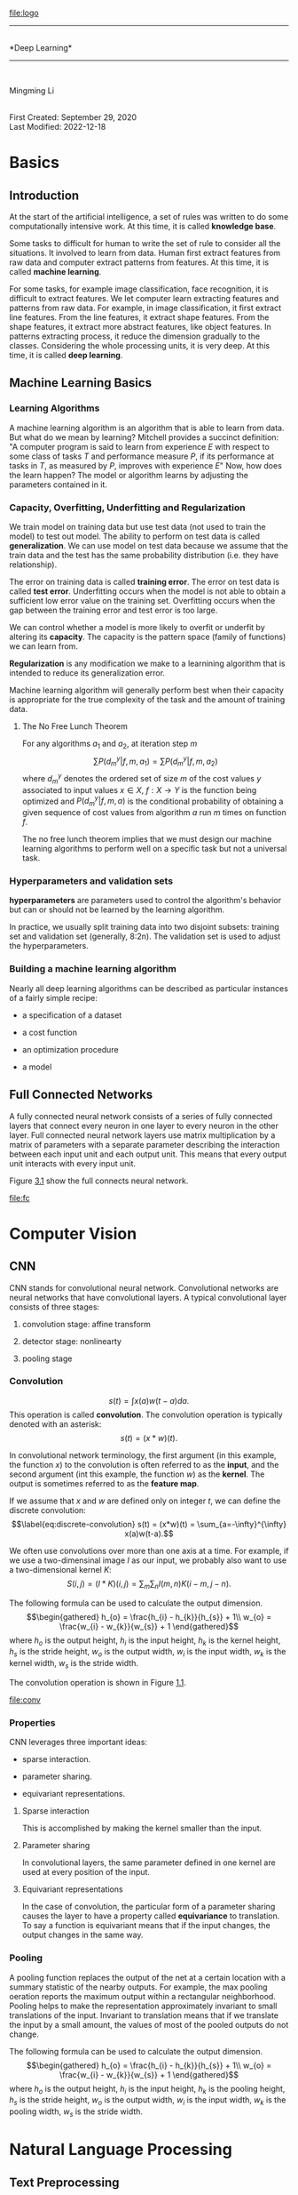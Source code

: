 [[file:logo]]\\

--------------

\\
*Deep Learning*\\

--------------

\\

#+begin_center
Mingming Li\\

#+end_center

\\
First Created: September 29, 2020\\
Last Modified: 2022-12-18\\

* Basics
:PROPERTIES:
:CUSTOM_ID: part:basics
:END:
** Introduction
:PROPERTIES:
:CUSTOM_ID: introduction
:END:
At the start of the artificial intelligence, a set of rules was written
to do some computationally intensive work. At this time, it is called
*knowledge base*.

Some tasks to difficult for human to write the set of rule to consider
all the situations. It involved to learn from data. Human first extract
features from raw data and computer extract patterns from features. At
this time, it is called *machine learning*.

For some tasks, for example image classification, face recognition, it
is difficult to extract features. We let computer learn extracting
features and patterns from raw data. For example, in image
classification, it first extract line features. From the line features,
it extract shape features. From the shape features, it extract more
abstract features, like object features. In patterns extracting process,
it reduce the dimension gradually to the classes. Considering the whole
processing units, it is very deep. At this time, it is called *deep
learning*.

** Machine Learning Basics
:PROPERTIES:
:CUSTOM_ID: machine-learning-basics
:END:
*** Learning Algorithms
:PROPERTIES:
:CUSTOM_ID: learning-algorithms
:END:
A machine learning algorithm is an algorithm that is able to learn from
data. But what do we mean by learning? Mitchell provides a succinct
definition: "A computer program is said to learn from experience \(E\)
with respect to some class of tasks \(T\) and performance measure \(P\),
if its performance at tasks in \(T\), as measured by \(P\), improves
with experience \(E\)" Now, how does the learn happen? The model or
algorithm learns by adjusting the parameters contained in it.

*** Capacity, Overfitting, Underfitting and Regularization
:PROPERTIES:
:CUSTOM_ID: capacity-overfitting-underfitting-and-regularization
:END:
We train model on training data but use test data (not used to train the
model) to test out model. The ability to perform on test data is called
*generalization*. We can use model on test data because we assume that
the train data and the test has the same probability distribution (i.e.
they have relationship).

The error on training data is called *training error*. The error on test
data is called *test error*. Underfitting occurs when the model is not
able to obtain a sufficient low error value on the training set.
Overfitting occurs when the gap between the training error and test
error is too large.

We can control whether a model is more likely to overfit or underfit by
altering its *capacity*. The capacity is the pattern space (family of
functions) we can learn from.

*Regularization* is any modification we make to a learnining algorithm
that is intended to reduce its generalization error.

Machine learning algorithm will generally perform best when their
capacity is appropriate for the true complexity of the task and the
amount of training data.

**** The No Free Lunch Theorem
:PROPERTIES:
:CUSTOM_ID: the-no-free-lunch-theorem
:END:
For any algorithms \(a_{1}\) and \(a_{2}\), at iteration step \(m\)
\[\label{eq:1}
  \sum P(d_{m}^{y}|f,m,a_{1}) = \sum P(d_{m}^{y}|f,m,a_{2})\] where
\(d_{m}^{y}\) denotes the ordered set of size \(m\) of the cost values
\(y\) associated to input values \(x \in X\), \(f:X\longrightarrow Y\)
is the function being optimized and \(P(d_{m}^{y}|f,m,a)\) is the
conditional probability of obtaining a given sequence of cost values
from algorithm \(a\) run \(m\) times on function \(f\).

The no free lunch theorem implies that we must design our machine
learning algorithms to perform well on a specific task but not a
universal task.

*** Hyperparameters and validation sets
:PROPERTIES:
:CUSTOM_ID: hyperparameters-and-validation-sets
:END:
*hyperparameters* are parameters used to control the algorithm's
behavior but can or should not be learned by the learning algorithm.

In practice, we usually split training data into two disjoint subsets:
training set and validation set (generally, 8:2n). The validation set is
used to adjust the hyperparameters.

*** Building a machine learning algorithm
:PROPERTIES:
:CUSTOM_ID: building-a-machine-learning-algorithm
:END:
Nearly all deep learning algorithms can be described as particular
instances of a fairly simple recipe:

- a specification of a dataset

- a cost function

- an optimization procedure

- a model

** Full Connected Networks
:PROPERTIES:
:CUSTOM_ID: cha:full-conn-netw
:END:
A fully connected neural network consists of a series of fully connected
layers that connect every neuron in one layer to every neuron in the
other layer. Full connected neural network layers use matrix
multiplication by a matrix of parameters with a separate parameter
describing the interaction between each input unit and each output unit.
This means that every output unit interacts with every input unit.

Figure [[#fig:fc][3.1]] show the full connects neural network.

#+caption: Full connected neural network
[[file:fc]]

* Computer Vision
:PROPERTIES:
:CUSTOM_ID: part:build-mach-learn
:END:
** CNN
:PROPERTIES:
:CUSTOM_ID: cnn
:END:
CNN stands for convolutional neural network. Convolutional networks are
neural networks that have convolutional layers. A typical convolutional
layer consists of three stages:

1. convolution stage: affine transform

2. detector stage: nonlinearty

3. pooling stage

*** Convolution
:PROPERTIES:
:CUSTOM_ID: convolution
:END:
\[\label{eq:convolution}
  s(t) = \int x(a)w(t-a)da.\] This operation is called *convolution*.
The convolution operation is typically denoted with an asterisk:
\[s(t) = (x*w)(t).\]

In convolutional network terminology, the first argument (in this
example, the function \(x\)) to the convolution is often referred to as
the *input*, and the second argument (int this example, the function
\(w\)) as the *kernel*. The output is sometimes referred to as the
*feature map*.

If we assume that \(x\) and \(w\) are defined only on integer \(t\), we
can define the discrete convolution: \[\label{eq:discrete-convolution}
  s(t) = (x*w)(t) = \sum_{a=-\infty}^{\infty} x(a)w(t-a).\]

We often use convolutions over more than one axis at a time. For
example, if we use a two-dimensinal image \(I\) as our input, we
probably also want to use a two-dimensional kernel \(K\):
\[S(i,j) = (I*K)(i,j) = \sum_m\sum_n I(m,n)K(i-m,j-n).\]

The following formula can be used to calculate the output dimension.
\[\begin{gathered}
  h_{o} = \frac{h_{i} - h_{k}}{h_{s}} + 1\\
  w_{o} = \frac{w_{i} - w_{k}}{w_{s}} + 1
\end{gathered}\] where \(h_{o}\) is the output height, \(h_{i}\) is the
input height, \(h_{k}\) is the kernel height, \(h_{s}\) is the stride
height, \(w_{o}\) is the output width, \(w_{i}\) is the input width,
\(w_{k}\) is the kernel width, \(w_{s}\) is the stride width.

The convolution operation is shown in Figure [[#fig:conv-op][1.1]].

#+caption: Convoluation operation
[[file:conv]]

*** Properties
:PROPERTIES:
:CUSTOM_ID: properties
:END:
CNN leverages three important ideas:

- sparse interaction.

- parameter sharing.

- equivariant representations.

**** Sparse interaction
:PROPERTIES:
:CUSTOM_ID: sparse-interaction
:END:
This is accomplished by making the kernel smaller than the input.

**** Parameter sharing
:PROPERTIES:
:CUSTOM_ID: parameter-sharing
:END:
In convolutional layers, the same parameter defined in one kernel are
used at every position of the input.

**** Equivariant representations
:PROPERTIES:
:CUSTOM_ID: equivariant-representations
:END:
In the case of convolution, the particular form of a parameter sharing
causes the layer to have a property called *equivariance* to
translation. To say a function is equivariant means that if the input
changes, the output changes in the same way.

***  Pooling
:PROPERTIES:
:CUSTOM_ID: pooling
:END:
A pooling function replaces the output of the net at a certain location
with a summary statistic of the nearby outputs. For example, the max
pooling oeration reports the maximum output within a rectangular
neighborhood. Pooling helps to make the representation approximately
invariant to small translations of the input. Invariant to translation
means that if we translate the input by a small amount, the values of
most of the pooled outputs do not change.

The following formula can be used to calculate the output dimension.
\[\begin{gathered}
  h_{o} = \frac{h_{i} - h_{k}}{h_{s}} + 1\\
  w_{o} = \frac{w_{i} - w_{k}}{w_{s}} + 1
\end{gathered}\] where \(h_{o}\) is the output height, \(h_{i}\) is the
input height, \(h_{k}\) is the pooling height, \(h_{s}\) is the stride
height, \(w_{o}\) is the output width, \(w_{i}\) is the input width,
\(w_{k}\) is the pooling width, \(w_{s}\) is the stride width.

* Natural Language Processing
:PROPERTIES:
:CUSTOM_ID: part:natur-lang-proc-1
:END:
** Text Preprocessing
:PROPERTIES:
:CUSTOM_ID: cha:text-preprocessing
:END:
To convert text to a data format that is easier for computer to train a
model, we need text preprocessing. Here are the common preprocessing
steps for text:

1. Load text as strings into memory.

2. Split strings into tokens (e.g., words or characters).

3. Build a table of vocabulary to map the split tokens to numerical
   indices.

4. Convert text into sequences of numerical indices.

A *token* is the basic unit in text, for example, word or character. The
string type of the token is inconvenient to be used by models. We build
a dictionary called vocabulary to map string tokens into numerical
indices starting from 0. To do so, we first count the unique tokens in
all the documents from the training set, namely a *corpus*, and then
assign a numerical index to each unique token according to its
frequency. Rarely appeared tokens are often removed to reduce the
complexity. Any token that does not exist in the corpus or has been
removed is mapped into a special unknown token "<unk>". We can also add
a list of reserved tokens, such as "<pad>" for padding, "<bos>" to
present the beginning for a sequence, and "<eos>" for the end of a
sequence.

** Language Model
:PROPERTIES:
:CUSTOM_ID: cha:language-model
:END:
The goal of a language model is to estimate the joint probability of the
sequence \[\label{eq:language-model}
  P(x_{1},\ldots,x_{T})\] Where \(T\) is a constant.

Generally, the probability of \((x_{1},\ldots,x_{T})\) is:
\[\label{eq:language-model-p}
  P(x_{1},\ldots,x_{T}) = \prod_{t=1}^{T}P(x_{t}|x_{t-1},\ldots,x_{1})\]

*** Markov Model
:PROPERTIES:
:CUSTOM_ID: sec:markov-model
:END:
In probability theory, a Markov model is a stochastic model used to
model pseudo-randomly changing systems. It is assumed that future states
depend only on the current state, not on the events that occurred before
it (that is, it assumes the Markov property). Generally, this assumption
enables reasoning and computation with the model that would otherwise be
intractable.

Where \(T\) is a constant.

The simplest Markov model is the Markov chain. \[\label{eq:markov-chain}
  P(x_{t}|x_{1},\ldots,x_{t-1}) = P(x_{t}|x_{t-1})\]

In this case, we have a *first-order Markov model* and \(P(x)\) is given
by: \[\label{eq:first-order-markov-model}
  P(x_{1},\ldots,x_{T}) = \prod_{t=1}^{T} P(x_{t}|x_{t-1}).\]

*** n-grams
:PROPERTIES:
:CUSTOM_ID: sec:n-grams
:END:
\[\begin{gathered}
  \label{eq:n-gram-1}
  P(x_{1},\ldots,x_{T}) = \prod_{t-1}^{T} P(x_{t})\\
  \label{eq:n-gram-2}
  P(x_{1},\ldots,x_{T}) = \prod_{t-1}^{T} P(x_{t}|x_{t-1})\\ 
  \label{eq:n-gram-3} 
  P(x_{1},\ldots,x_{T}) = \prod_{t-1}^{T} P(x_{t}|x_{t-1},x_{t-2})
\end{gathered}\]

Formula [[#eq:n-gram-1][[eq:n-gram-1]]] [[#eq:n-gram-2][[eq:n-gram-2]]]
and [[#eq:n-gram-3][[eq:n-gram-3]]] refers to *unigram*, *bigram* and
*trigram*.

** RNN
:PROPERTIES:
:CUSTOM_ID: cha:rnn
:END:
RNN stands for recurrent neural network. RNN is neural network that has
recurrent layers. While CNNs can efficiently process spatial
information, RNNs are designed to better handle sequential information.
RNNs introduce state variables to store past information, together with
the current inputs, to determine the current outputs.

*** Recurrent
:PROPERTIES:
:CUSTOM_ID: sec:recurrent
:END:
\[\label{eq:3}
  s^{(t)} = f(s^{(t-1)}; \theta)\] Where \(s^{(t)}\) is the state or
output at time \(t\), \(f\) is the function, \(\theta\) is the
parameter. Equation [[#eq:3][[eq:3]]] is recurrent because \(s\) at time
\(t\) refer to itself at time \(t-1\).

\[\label{eq:4}
  s^{(t)} = f(s^{(t-1)}, x^{(t)}; \theta)\] This equation is similar to
equation [[#eq:3][[eq:3]]] but with input \(x^{(t)}\).

In natural language processing (NLP), we usually need to compute
\[\label{eq:nlp}
  P(x_{t}|x_{t-1},\ldots,x_{1})\]

With n-gram model (Section [[#sec:n-grams][2.2]]), the number of model
parameters increase exponentially as n increase. We need to store
\(|V|^{n}\) numbers for a vocabulary set \(V\). In this case, we usually
use a latent variable model: \[\label{eq:rnn-model}
  P(x_{t}|x_{t-1},\ldots,x_{1}) \approx P(x_{t}|h_{t-1})\] and
\[\label{eq:latent}
  h_{t} = f(x_{t},h_{t-1})\]

*** Properties
:PROPERTIES:
:CUSTOM_ID: sec:properties
:END:
RNN leverages three important ideas:

- sparse interaction.

- parameter sharing.

- 

**** Sparse interaction
:PROPERTIES:
:CUSTOM_ID: sec:sparse-interaction
:END:
Comparing to traditional neural network, it has sparse interaction. For
example, in Equation [[#eq:4][[eq:4]]], \(s^{(t)}\) is determined by
\(s^{(t-1)}\) and \(x^{(t)}\). It has no direct interaction with
\(x^{(1)}, x^{(2)}, \ldots x^{(t-1)}\) because they are contained in
\(s^{(t-1)}\).

**** Parameter sharing
:PROPERTIES:
:CUSTOM_ID: sec:parameter-sharing
:END:
In recurrent layers, the same parameters defined in function \(f\) are
used at every position of the input.

* Computer Vision Practice
:PROPERTIES:
:CUSTOM_ID: part:comp-visi-pract
:END:
** Classification
:PROPERTIES:
:CUSTOM_ID: classification
:END:
Image classification comprises two major part: CNN network part and full
connected network part.

CNN network is used to extract feature maps from the images. Feature
maps contains the information used to classifier the image. The FC
network output n-class dimension vector, each dimension for a class
probability.

*** LeNet with Keras
:PROPERTIES:
:CUSTOM_ID: lenet-with-keras
:END:
The LeNet architecture is a seminal work in the deep learning community,
first introduced by LeCun et al. in their 1998 paper, Gradient-Based
Learning Applied to Document Recognition [cite:@YL98].

The code is on
[[https://github.com/mingmingli916/cv_classification][Github]].

**** Error and Anylysis
:PROPERTIES:
:CUSTOM_ID: error-and-anylysis
:END:
At first, the division value used is 255.0 (train.py line 35). Normally,
this should make sense, becuase the value of image points lay in
[0,255]. The output is as shown in Figure [[#fig:div255-epochs20][1.2]]
(epochs=20) and [[#fig:div255-epochs100][1.3]] (epochs=100).

#+caption: Divide 255 and epochs=20
[[file:epochs20_div255]]

#+caption: Divide 255 and epochs=100
[[file:epochs100_div255]]

After diving into the dataset, I found that the maximum value is 16.
After changing the division to 16, the result is shown in Figure
[[#fig:div16-epochs20][1.4]].

#+caption: Divide 16 and epochs=20
[[file:epochs20_div16]]

From the Figue [[#fig:div16-epochs20][1.4]] we can see that the epochs
is too small. After chaning the epochs to 100, the result is shown inf
Figure [[#fig:div16-epochs100][1.5]].

#+caption: Divide 16 and epochs=100
[[file:epochs100_div16]]

*** LeNet with PyTorch
:PROPERTIES:
:CUSTOM_ID: sec:lenet-with-pytorch
:END:
The code link on
[[https://github.com/mingmingli916/dl_classification][Github]].

Before, there is no tensorboard in PyTorch. You did the training process
visualization. With the tensorboard, it becomes more easier for the
visualization in training process.

** Object Detection
:PROPERTIES:
:CUSTOM_ID: object-detection
:END:
Usually, there are often multiple objects in the image of interest. We
not only want to know their categories, but also their specific
positions in the image. In computer vision, we refer to such tasks as
object detection (or object recognition).

*** Single-Shot Detector
:PROPERTIES:
:CUSTOM_ID: sec:single-shot-detector
:END:
The object dection model used here is the SSD[fn:1].

The code is on
[[https://github.com/mingmingli916/object_detection_pytorch][Github]].

Figure [[#fig:sd][[fig:sd]]] show the structure.

#+caption: SSD
[[file:ssd]]

There are two parts: backbone and SSD head. The backbone is the EGG as
the feature extractor. The SSD head is a set of convolution layers. The
SSD head extracts features on different size. Then it do regression and
classification to achieve anchor box offset and object class.

**** Bounding box
:PROPERTIES:
:CUSTOM_ID: sec:bounding-box
:END:
In object detection, we usually use a *bounding box* to describe the
spatial location of an object. The bounding box is rectangular, which is
determined by the \(x\) and \(y\) coordinates of the upper-left corner
of the rectangle and the such coordinates of the lower-right corner.
Another commonly used bounding box representation is the \((x, y)\)-axis
coordinates of the bounding box center, and the width and height of the
box.

For example in Figure [[#fig:bounding-box][2.2]].

#+caption: Bounding box
[[file:bounding-box.png]]

**** Anchor boxes
:PROPERTIES:
:CUSTOM_ID: sec:anchor-boxes
:END:
Object detection algorithms usually sample a large number of regions in
the input image, determine whether these regions contain objects of
interest, and adjust the boundaries of the regions so as to predict the
ground-truth bounding boxes of the objects more accurately.

Different models may adopt different region sampling schemes. One method
is: it generates multiple bounding boxes with varying scales and aspect
ratios centered on each pixel. These bounding boxes are called *anchor
boxes*.

Suppose that the input image has a height of \(h\) and width of \(w\).
We generate anchor boxes with different shapes centered on each pixel of
the image. Let the scale be \(s \in (0, 1]\) and the aspect ratio (ratio
of width to height) is \(r > 0\). Left out the scale \(s\) and the
anchor box area does not change. The new width and height of the anchor
box are \(w\sqrt{r}\) and \(h/\sqrt{r}\) respectively. Counting the
scale \(s\), those are \(ws\sqrt{r}\) and \(h/\sqrt{r}\) respectively.
Note that when the center position is given, an anchor box with known
width and height is determined.

To generate multiple anchor boxes with different shapes, let us set a
series of scales \(s_{1}, \dots, s_{n}\) and a series of aspect ratios
\(r_{1}, \dots,r_{m}\). When using all the combinations of these scales
and aspect ratios with each pixel as the center, the input image will
have a total of \(whnm\) anchor boxes. Although these anchor boxes may
cover all the ground-truth bounding boxes, the computational complexity
is easily too high. In practice, we can only consider those combinations
containing \(s_{1}\) and \(r{1}\): \[\label{eq:1}
  (s_{1}, r_{1}), (s_{1}, r_{2}), \dots, (s_{1}, r_{m}), (s_{2}, r_{1}), (s_{3}, r_{1}), \dots, (s_{n}, r_{1})\]
That is to say, the number of anchor boxes centered on the same pixel is
\(n + m - 1\). For the entire input image, we will generate a total of
\(wh(n + m - 1)\) anchor boxes.

For example in Figure

#+caption: Anchor boxes
[[file:anchor-boxes.png]]

**** IntersectionoverUnion(IoU)
:PROPERTIES:
:CUSTOM_ID: sec:iou
:END:
We use IoU to measure the similarity between the anchor boxes and the
ground-truth bounding box.

**** Labeling Anchor Boxes in Training Data
:PROPERTIES:
:CUSTOM_ID: sec:label-anch-boxes
:END:
In a training dataset, we consider each anchor box as a training
example. In order to train an object detection model, we need class and
offset labels for each anchor box.

To label any generated anchor box, we refer to the labeled location and
class of its assigned ground-truth bounding box that is closest to the
anchor box.

Given an image,suppose that the anchor boxes are
\(A_{1}, A_{2}, \ldots A_{n_{a}}\) and the ground-truth bounding boxes
are \(B_{1},B_{2},\ldots B_{n_{b}}\), where \(n_{a} \ge n_{b}\). Let us
define a matrix \(X \in R_{n_{a}\times n_{b}}\), whose element
\(x_{ij}\) in the \(i^{th}\) row and \(j^{th}\) column is the IoU of the
anchor box \(A_{i}\) and the ground-truth bounding box \(B_{j}\). The
algorithm consists of the following steps:

1. Find the largest element in matrix \(X\) and denote its row and
   column indices as \(i_{1}\) and \(j_{1}\), respectively. Then the
   ground-truth bounding box \(B_{j_{1}}\) is assigned to the anchor box
   \(A_{i_{1}}\). After the first assignment, discard all the elements
   in the \(i_{1}^{th}\) row and the \(j_{1}^{th}\) column in matrix
   \(X\).

2. Repeat process [[#item:1][[item:1]]] until all elements in \(n_{b}\)
   columns in matrix \(X\) are discarded.

3. Traverse through the remaining \(n_{a} - n_{b}\) anchor boxes. For
   example, given any anchor box \(A_{i}\), find the ground-truth
   bounding box \(B_{j}\) with the largest IoU with \(A_{i}\) throughout
   the \(i^{th}\) row of matrix \(X\), and assign \(B_{j}\) to \(A_{i}\)
   only if this IoU is greater than a predefined threshold.

**** Labeling Classes and Offsets
:PROPERTIES:
:CUSTOM_ID: sec:label-class-offs
:END:
Suppose that an anchor box A is assigned a ground-truth bounding box B.
On one hand, the class of the anchor box A will be labeled as that of B.
On the other hand, the offset of the anchor box A will be labeled
according to the relative position between the central coordinates of B
and A together with the relative size between these two boxes. Here's a
command transformation. Given the central coordinates of A and B as
\((x_{a}, y_{a})\) and \((x_{b},y_{b})\), their widths as \(w_{a}\) and
\(w_{b}\), and their heights as \(h_{a}\)a nd \(h_{b}\), respectively.
We label the offset of A as: \[\label{eq:2}
  \bigl(
  \frac{\frac{x_{b}-x_{a}}{w_{a}}-\mu_{x}}{\sigma_{x}},   \frac{\frac{y_{b}-y_{a}}{h_{a}}-\mu_{y}}{\sigma_{y}},
  \frac{\log\frac{w_{b}}{w_{a}}-\mu_{w}}{\sigma_{w}},  \frac{\log\frac{h_{b}}{h_{a}}-\mu_{h}}{\sigma_{h}}
  \bigr)\] where default values of the constants are
\(\mu_{x}=\mu_{y}=\mu_{w}=\mu_{h}=0, \sigma_{x}=\sigma_{y}=0.1\) and
\(\mu_{w}=\mu_{h}=0.2\).

*** R-CNN models
:PROPERTIES:
:CUSTOM_ID: r-cnn-models
:END:
**** Region-based CNN (R-CNN)
:PROPERTIES:
:CUSTOM_ID: sec:region-based-cnn
:END:
The R-CNN consists of the following four steps:

1. Perform *selective search* to extract multiple high-quality *region
   proposals* on the input image. These proposed regions are usually
   selected at multiple scales with different shapes and sizes. Each
   region proposal will be labeled with a class and a ground-truth
   bounding box.

2. Choose a pretrained CNN and truncate it before the output layer.
   Resize each region proposal to the input size required by the
   network, and output the extracted features for the region proposal
   through forward propagation.

3. Take the extracted features and labeled class of each region proposal
   as an example. Train multiple *support vector machines* to classify
   objects, where each support vector machine individually determines
   whether the example contains a specific class.

4. Take the extracted features and labeled bounding box of each region
   proposal as an example. Train a *linear regression* model to predict
   the ground-truth bounding box.

#+caption: R-CNN
[[file:rcnn]]

Although the R-CNN model uses pretrained CNNs to effectively extract
image features, it is slow. Imagine that we select thousands of region
proposals from a single input image: this requires thousands of CNN
forward propagations to perform object detection. This massive computing
load makes it infeasible to widely use R-CNNs in real-world
applications.

**** Fast R-CNN
:PROPERTIES:
:CUSTOM_ID: sec:fast-r-cnn
:END:
The main performance bottleneck of an R-CNN lies in the independent CNN
forward propagation for each region proposal, without sharing
computation. Since these regions usually have overlaps, independent
feature extractions lead to much repeated computation. One of the major
improvements of the fast R-CNN from the R-CNN is that the CNN forward
prop- agation is only performed on the entire image.

#+caption: Fast R-CNN
[[file:fast-rcnn]]

Its major computations are as follows:

1. Compared with the R-CNN, in the fast R-CNN the input of the CNN for
   feature extraction is the entire image, rather than individual region
   proposals. Moreover, this CNN is trainable. Given an input image, let
   the shape of the CNN output be
   \(1 \times c \times h_{1} \times w_{1}\).

2. Suppose that selective search generates n region proposals. These
   region proposals (of different shapes) mark *regions of interest* (of
   different shapes) on the CNN output. Then these regions of interest
   further extract features of the same shape (say height \(h_{2}\) and
   width \(w_{2}\) are specified) in order to be easily concatenated. To
   achieve this, the fast R-CNN introduces the *region of interest
   (RoI)* pooling layer: the CNN output and region proposals are input
   into this layer, outputting concatenated features of shape
   \(n \times c \times h_{2} \times w_{2}\) that are further extracted
   for all the region proposals.

3. Using a fully connected layer,transform the concatenated features
   into an output of shape \(n \times d\), where \(d\) depends on the
   model design.

4. Predict the class and bounding box for each of the n region
   proposals. More concretely, in class and bounding box prediction,
   transform the fully connected layer output into an output of shape
   \(n \times q\) (q is the number of classes) and an output of shape
   \(n \times 4\), respectively.

**** Faster R-CNN
:PROPERTIES:
:CUSTOM_ID: sec:faster-r-cnn
:END:
To be more accurate in object detection, the fast R-CNN model usually
has to generate a lot of region proposals in selective search. To reduce
region proposals without loss of accuracy, the faster R-CNN proposes to
replace selective search with a *region proposal network*.

#+caption: Faster R-CNN
[[file:faster-rcnn]]

The region proposal network works in the following steps:

1. Use a \(3 × 3\) convolutional layer with padding of 1 to transform
   the CNN output to a new output with c channels. In this way, each
   unit along the spatial dimensions of the CNN-extracted feature maps
   gets a new feature vector of length c.

2. Centered on each pixel of the feature maps, generate multiple anchor
   boxes of different scales and aspect ratios and label them.

3. Using the length-c feature vector at the center of each anchor
   box,predict the binary class (background or objects) and bounding box
   for this anchor box.

4. Consider those predicted bounding boxes whose predicted classes are
   objects. Remove overlapped results using non-maximum suppression. The
   remaining predicted bounding boxes for objects are the region
   proposals required by the region of interest pooling layer.

**** Mask R-CNN
:PROPERTIES:
:CUSTOM_ID: sec:mask-r-cnn
:END:
In the training dataset, if pixel-level positions of object are also
labeled on images, the mask R-CNN can effectively leverage such detailed
labels to further improve the accuracy of object detection.

#+caption: Mask R-CNN
[[file:mask-rcnn]]

The mask R-CNN replaces the region of interest pooling layer with the
*region of interest (RoI) alignment* layer. This region of interest
alignment layer uses bilinear interpolation to preserve the spatial
information on the feature maps, which is more suitable for pixel-level
prediction. The output of this layer contains feature maps of the same
shape for all the regions of interest. They are used to predict not only
the class and bounding box for each region of interest, but also the
pixel-level position of the object through an additional fully
convolutional network.

** Segmentation
:PROPERTIES:
:CUSTOM_ID: segmentation
:END:
*** Image Segmentation and Instance Segmentation
:PROPERTIES:
:CUSTOM_ID: sec:image-segm-inst
:END:
Image segmentation divides an image into several constituent regions.
The methods for this type of problem usually make use of the correlation
between pixels in the image. It does not need label information about
image pixels during training, and it cannot guarantee that the segmented
regions will have the semantics that we hope to obtain during
prediction.

Instance segmentation is also called simultaneous detection and
segmentation. It studies how to recognize the pixel-level regions of
each object instance in an image. Different from semantic segmentation,
instance segmentation needs to distinguish not only semantics, but also
different object instances.

*** Full Convolutional Network
:PROPERTIES:
:CUSTOM_ID: sec:full-conv-netw
:END:
Semantic segmentation focuses on how to divide an image into regions
belonging to different semantic classes. Different from object
detection, semantic segmentation recognizes and understands what are in
images in pixel level: its labeling and prediction of semantic regions
are in pixel level.

The code is on [[https://github.com/mingmingli916/segmentation][Github]]

**** Transposed Convolution
:PROPERTIES:
:CUSTOM_ID: sec:transp-conv
:END:
Transposed convolution is shown in Figure [[#fig:trans-conv][3.1]]

#+caption: Transposed Convolution
[[file:transposed-conv]]

**** Fully Convolutional Networks
:PROPERTIES:
:CUSTOM_ID: sec:fully-conv-netw
:END:
A fully convolutional network (FCN) uses a convolutional neural network
to transform image pixels to pixel classes. Figure [[#fig:fcn][3.2]]
shows the fully convolutional network.

#+caption: FCN
[[file:fcn]]

** Generative Model
:PROPERTIES:
:CUSTOM_ID: generative-model
:END:
*** GAN
:PROPERTIES:
:CUSTOM_ID: sec:gan
:END:
*** Diffusion Model
:PROPERTIES:
:CUSTOM_ID: sec:diffusion-model
:END:
* Natural Language Processing Practice
:PROPERTIES:
:CUSTOM_ID: part:natur-lang-proc
:END:
** Classificatrion
:PROPERTIES:
:CUSTOM_ID: classificatrion
:END:
** Chat
:PROPERTIES:
:CUSTOM_ID: chat
:END:

[fn:1] [[https://arxiv.org/pdf/1512.02325.pdf]]

